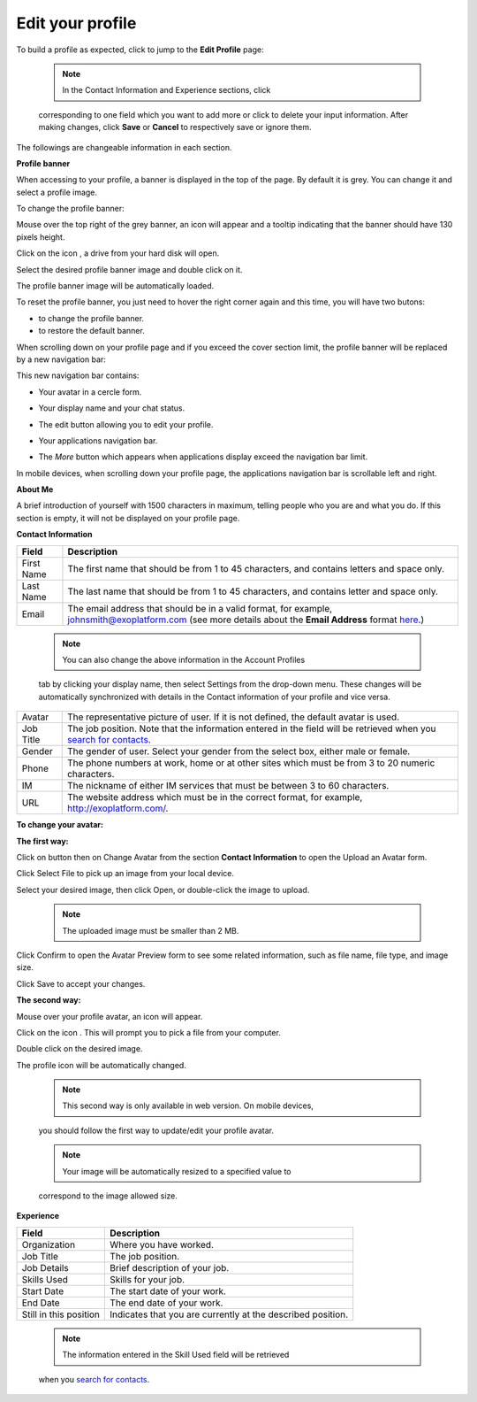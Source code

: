 .. _Edit-Your-Profile:

Edit your profile
=================

To build a profile as expected, click |image0| to jump to the **Edit
Profile** page:

|image1|

    .. note:: In the Contact Information and Experience sections, click |image2|
    corresponding to one field which you want to add more or click
    |image3| to delete your input information. After making changes,
    click **Save** or **Cancel** to respectively save or ignore them.

The followings are changeable information in each section.

**Profile banner**

When accessing to your profile, a banner is displayed in the top of the
page. By default it is grey. You can change it and select a profile
image.

To change the profile banner:

Mouse over the top right of the grey banner, an icon will appear
|image4| and a tooltip indicating that the banner should have 130 pixels
height.

|image5|

Click on the icon |image6|, a drive from your hard disk will open.

Select the desired profile banner image and double click on it.

The profile banner image will be automatically loaded.

|image7|

To reset the profile banner, you just need to hover the right corner
again and this time, you will have two butons:

-  |image8| to change the profile banner.

-  |image9| to restore the default banner.

When scrolling down on your profile page and if you exceed the cover
section limit, the profile banner will be replaced by a new navigation
bar:

|image10|

This new navigation bar contains:

-  Your avatar in a cercle form.

-  Your display name and your chat status.

-  The edit button |image11| allowing you to edit your profile.

-  Your applications navigation bar.

-  The *More* button |image12| which appears when applications display
   exceed the navigation bar limit.

   |image13|

In mobile devices, when scrolling down your profile page, the
applications navigation bar is scrollable left and right.

|image14|

**About Me**

A brief introduction of yourself with 1500 characters in maximum,
telling people who you are and what you do. If this section is empty, it
will not be displayed on your profile page.

**Contact Information**

+----------------------+-----------------------------------------------------+
| Field                | Description                                         |
+======================+=====================================================+
| First Name           | The first name that should be from 1 to 45          |
|                      | characters, and contains letters and space only.    |
+----------------------+-----------------------------------------------------+
| Last Name            | The last name that should be from 1 to 45           |
|                      | characters, and contains letter and space only.     |
+----------------------+-----------------------------------------------------+
| Email                | The email address that should be in a valid format, |
|                      | for example, johnsmith@exoplatform.com (see more    |
|                      | details about the **Email Address** format          |
|                      | `here <#CreateNewAccountFormDetails>`__.)           |
+----------------------+-----------------------------------------------------+

    .. note:: You can also change the above information in the Account Profiles
    tab by clicking your display name, then select Settings from the
    drop-down menu. These changes will be automatically synchronized
    with details in the Contact information of your profile and vice
    versa.

+----------------------+-----------------------------------------------------+
| Avatar               | The representative picture of user. If it is not    |
|                      | defined, the default avatar is used.                |
+----------------------+-----------------------------------------------------+
| Job Title            | The job position. Note that the information entered |
|                      | in the field will be retrieved when you `search for |
|                      | contacts <#PLFUserGuide.SearchingIneXoPlatform.Refi |
|                      | ningYourSearch.SearchingForContact>`__.             |
+----------------------+-----------------------------------------------------+
| Gender               | The gender of user. Select your gender from the     |
|                      | select box, either male or female.                  |
+----------------------+-----------------------------------------------------+
| Phone                | The phone numbers at work, home or at other sites   |
|                      | which must be from 3 to 20 numeric characters.      |
+----------------------+-----------------------------------------------------+
| IM                   | The nickname of either IM services that must be     |
|                      | between 3 to 60 characters.                         |
+----------------------+-----------------------------------------------------+
| URL                  | The website address which must be in the correct    |
|                      | format, for example, http://exoplatform.com/.       |
+----------------------+-----------------------------------------------------+

**To change your avatar:**

**The first way:**

Click on |image15| button then on Change Avatar from the section
**Contact Information** to open the Upload an Avatar form.

|image16|

Click Select File to pick up an image from your local device.

Select your desired image, then click Open, or double-click the image to
upload.

    .. note:: The uploaded image must be smaller than 2 MB.

Click Confirm to open the Avatar Preview form to see some related
information, such as file name, file type, and image size.

|image17|

Click Save to accept your changes.

**The second way:**

Mouse over your profile avatar, an icon |image18| will appear.

Click on the icon |image19|. This will prompt you to pick a file from
your computer.

Double click on the desired image.

The profile icon will be automatically changed.

    .. note:: This second way is only available in web version. On mobile devices,
    you should follow the first way to update/edit your profile avatar.

    .. note:: Your image will be automatically resized to a specified value to
    correspond to the image allowed size.

**Experience**

+----------------------+-----------------------------------------------------+
| Field                | Description                                         |
+======================+=====================================================+
| Organization         | Where you have worked.                              |
+----------------------+-----------------------------------------------------+
| Job Title            | The job position.                                   |
+----------------------+-----------------------------------------------------+
| Job Details          | Brief description of your job.                      |
+----------------------+-----------------------------------------------------+
| Skills Used          | Skills for your job.                                |
+----------------------+-----------------------------------------------------+
| Start Date           | The start date of your work.                        |
+----------------------+-----------------------------------------------------+
| End Date             | The end date of your work.                          |
+----------------------+-----------------------------------------------------+
| Still in this        | Indicates that you are currently at the described   |
| position             | position.                                           |
+----------------------+-----------------------------------------------------+

    .. note:: The information entered in the Skill Used field will be retrieved
    when you `search for
    contacts <#PLFUserGuide.SearchingIneXoPlatform.RefiningYourSearch.SearchingForContact>`__.

.. |image0| image:: images/social/edit_profile_button.png
.. |image1| image:: images/social/edit_profile.png
.. |image2| image:: images/common/plus_icon.png
.. |image3| image:: images/common/remove_icon.png
.. |image4| image:: images/social/update_image_icon.png
.. |image5| image:: images/social/banner_tooltip.png
.. |image6| image:: images/social/update_image_icon.png
.. |image7| image:: images/social/update_profile_banner.png
.. |image8| image:: images/social/update_image_icon.png
.. |image9| image:: images/social/delete_banner_icon.png
.. |image10| image:: images/social/new_profile_banner.png
.. |image11| image:: images/social/edit_icon.png
.. |image12| image:: images/social/more_button.png
.. |image13| image:: images/social/navBar_with_more_user.png
.. |image14| image:: images/social/mobile_profile_banner.png
.. |image15| image:: images/social/edit_profile_button.png
.. |image16| image:: images/social/upload_avatar.png
.. |image17| image:: images/social/avatar_preview.png
.. |image18| image:: images/social/update_image_icon.png
.. |image19| image:: images/social/update_image_icon.png
